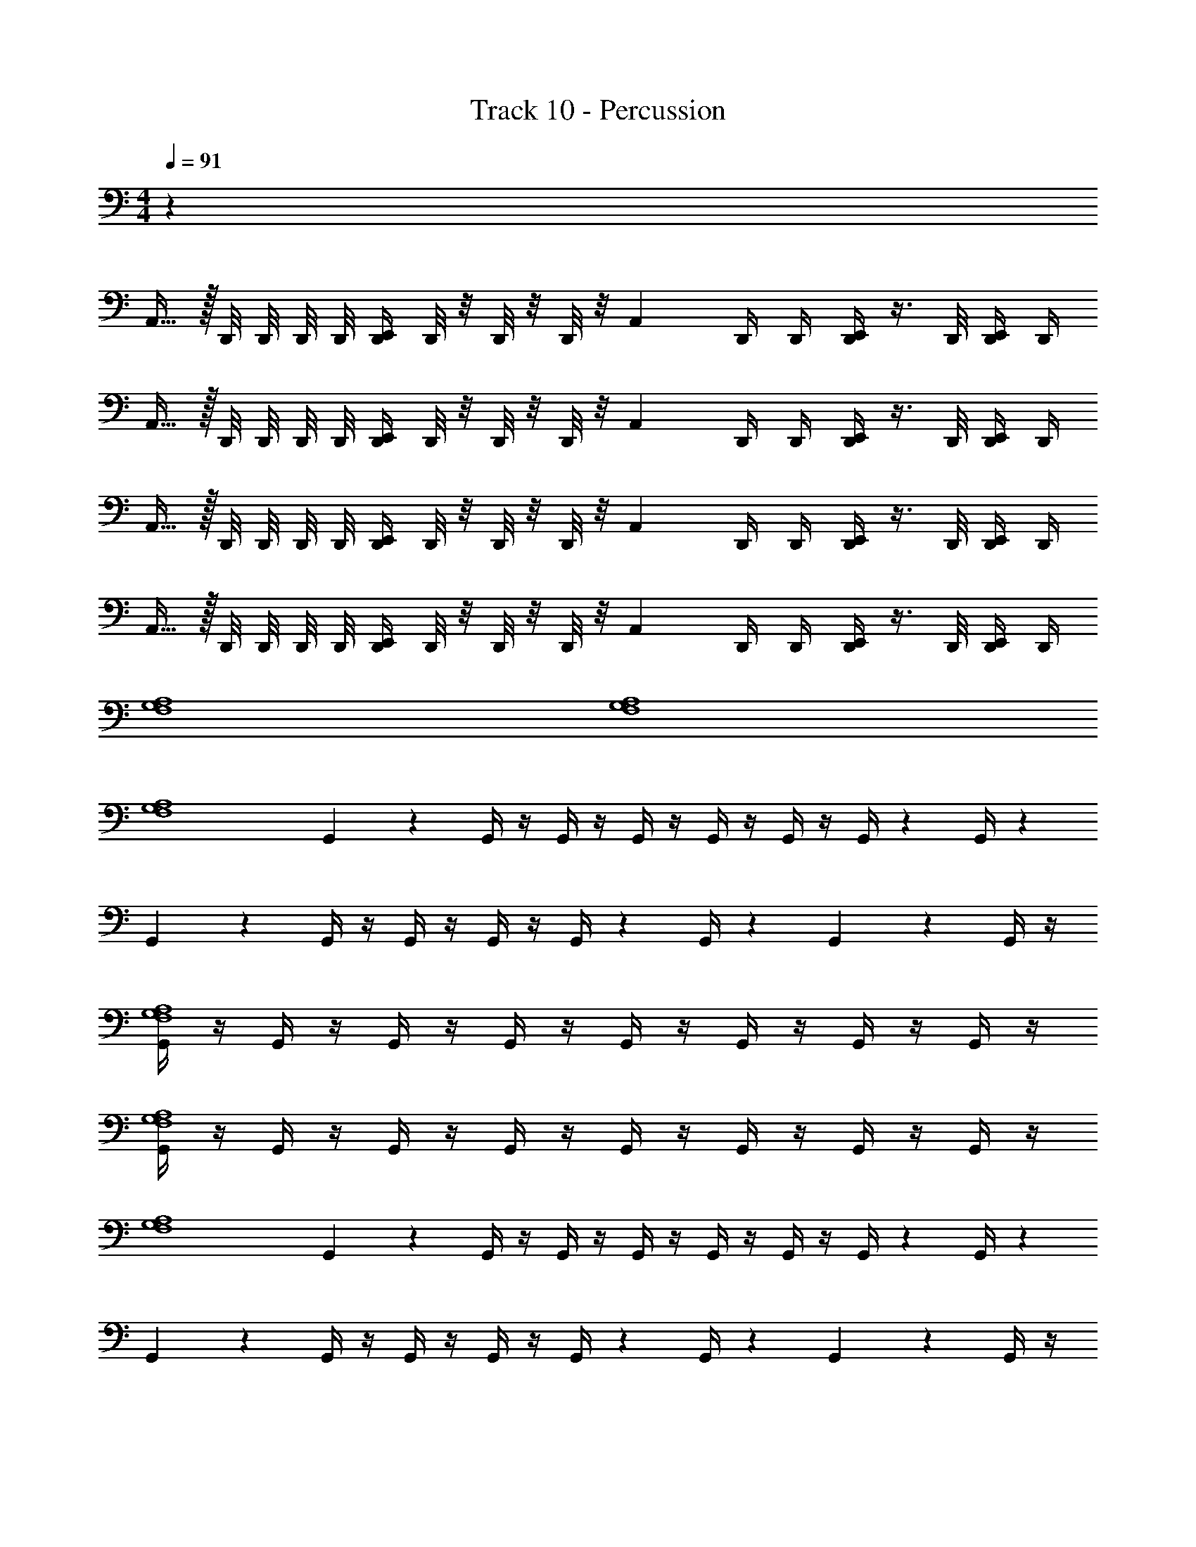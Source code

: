 X: 1
T: Track 10 - Percussion
Z: ABC Generated by Starbound Composer v0.8.7
L: 1/4
M: 4/4
Q: 1/4=91
K: C
z28 
A,,15/32 z/32 D,,/8 D,,/8 D,,/8 D,,/8 [E,,/4D,,/4] D,,/8 z/8 D,,/8 z/8 D,,/8 z/8 [z/4A,,3/7] D,,/4 D,,/4 [D,,/4E,,/4] z3/8 D,,/8 [D,,/4E,,/4] D,,/4 
A,,15/32 z/32 D,,/8 D,,/8 D,,/8 D,,/8 [E,,/4D,,/4] D,,/8 z/8 D,,/8 z/8 D,,/8 z/8 [z/4A,,3/7] D,,/4 D,,/4 [D,,/4E,,/4] z3/8 D,,/8 [D,,/4E,,/4] D,,/4 
A,,15/32 z/32 D,,/8 D,,/8 D,,/8 D,,/8 [E,,/4D,,/4] D,,/8 z/8 D,,/8 z/8 D,,/8 z/8 [z/4A,,3/7] D,,/4 D,,/4 [D,,/4E,,/4] z3/8 D,,/8 [D,,/4E,,/4] D,,/4 
A,,15/32 z/32 D,,/8 D,,/8 D,,/8 D,,/8 [E,,/4D,,/4] D,,/8 z/8 D,,/8 z/8 D,,/8 z/8 [z/4A,,3/7] D,,/4 D,,/4 [D,,/4E,,/4] z3/8 D,,/8 [D,,/4E,,/4] D,,/4 
[F,4G,4A,4] 
[F,4G,4A,4] 
[z/32F,4A,4G,4] G,,71/288 z2/9 G,,/4 z/4 G,,/4 z/4 G,,/4 z/4 G,,/4 z/4 G,,/4 z/4 G,,/4 z/12 G,,/4 z5/12 
G,,/12 z5/12 G,,/4 z/4 G,,/4 z/4 G,,/4 z/4 G,,/4 z/12 G,,/4 z5/12 G,,/12 z5/12 G,,/4 z/4 
[G,,/4F,4G,4A,4] z/4 G,,/4 z/4 G,,/4 z/4 G,,/4 z/4 G,,/4 z/4 G,,/4 z/4 G,,/4 z/4 G,,/4 z/4 
[G,,/4F,4G,4A,4] z/4 G,,/4 z/4 G,,/4 z/4 G,,/4 z/4 G,,/4 z/4 G,,/4 z/4 G,,/4 z/4 G,,/4 z/4 
[z/32F,4A,4G,4] G,,71/288 z2/9 G,,/4 z/4 G,,/4 z/4 G,,/4 z/4 G,,/4 z/4 G,,/4 z/4 G,,/4 z/12 G,,/4 z5/12 
G,,/12 z5/12 G,,/4 z/4 G,,/4 z/4 G,,/4 z/4 G,,/4 z/12 G,,/4 z5/12 G,,/12 z5/12 G,,/4 z/4 
[G,,/4F,4G,4A,4] z/4 G,,/4 z/4 G,,/4 z/4 G,,/4 z/4 G,,/4 z/4 G,,/4 z/4 G,,/4 z/4 G,,/4 z/4 
[G,,/4F,4G,4A,4] z/4 G,,/4 z/4 G,,/4 z/4 G,,/4 z/4 G,,/4 z/4 G,,/4 z/4 G,,/4 z/4 G,,/4 z/4 
[G,,/4G,4F,4] z/4 G,,/4 z/4 G,,/4 z/4 G,,/4 z/4 [G,,/4A,/E,,/] z3/ G,,/4 
[G,,/4G,/] z/4 [G,,/4G,/] z/4 [G,/D,,E,,] [z/4G,/] G,,/4 G,/ [G,,/4G,/] z/4 [G,/D,,E,,] [z/4G,/] G,,/4 
[G,,/4G,/] z/4 [G,,/4G,/] z/4 [G,/D,,E,,] [z/4G,/] G,,/4 G,/ [G,,/4G,/] z/4 [G,/D,,E,,] [z/4G,/] G,,/4 
[G,,/4G,/] z/4 [G,,/4G,/] z/4 [G,/D,,E,,] [z/4G,/] G,,/4 G,/ [G,,/4G,/] z/4 [G,/D,,E,,] [z/4G,/] G,,/4 
[G,,/4G,/] z/4 [G,,/4G,/] z/4 [G,/D,,E,,] [z/4G,/] G,,/4 G,/ [G,,/4G,/] z/4 [G,/D,,E,,] [z/4G,/] G,,/4 
[G,,/4G,/] z/4 [G,,/4G,/] z/4 [G,/D,,E,,] [z/4G,/] G,,/4 G,/ [G,,/4G,/] z/4 [G,/D,,E,,] [z/4G,/] G,,/4 
[G,,/4G,/] z/4 [G,,/4G,/] z/4 [G,/D,,E,,] [z/4G,/] G,,/4 G,/ [G,,/4G,/] z/4 B,,/8 z/8 A,,/8 z/8 G,,/8 z/8 F,,/4 
[G,,/4G,/] z/4 [G,,/4G,/] z/4 [G,/D,,E,,] [z/4G,/] G,,/4 G,/ [G,,/4G,/] z/4 [G,/D,,E,,] [z/4G,/] G,,/4 
[G,,/4G,/] z/4 [G,,/4G,/] z/4 [G,/D,,E,,] [z/4G,/] G,,/4 G,/ [G,,/4G,/] z/4 [G,/D,,E,,] [z/4G,/] G,,/4 
[G,,/4G,/] z/4 [G,,/4G,/] z/4 [G,/D,,E,,] [z/4G,/] G,,/4 G,/ [G,,/4G,/] z/4 [G,/D,,E,,] [z/4G,/] G,,/4 
[G,,/4G,/] z/4 [G,,/4G,/] z/4 [G,/D,,E,,] [z/4G,/] G,,/4 G,/ [G,,/4G,/] z/4 [G,/D,,E,,] [z/4G,/] G,,/4 
[F,4G,4A,4] 
[F,4G,4A,4] 
[z/32F,4A,4G,4] G,,71/288 z2/9 G,,/4 z/4 G,,/4 z/4 G,,/4 z/4 G,,/4 z/4 G,,/4 z/4 G,,/4 z/12 G,,/4 z5/12 
G,,/12 z5/12 G,,/4 z/4 G,,/4 z/4 G,,/4 z/4 G,,/4 z/12 G,,/4 z5/12 G,,/12 z5/12 G,,/4 z/4 
[G,,/4F,4G,4A,4] z/4 G,,/4 z/4 G,,/4 z/4 G,,/4 z/4 G,,/4 z/4 G,,/4 z/4 G,,/4 z/4 G,,/4 z/4 
[G,,/4F,4G,4A,4] z/4 G,,/4 z/4 G,,/4 z/4 G,,/4 z/4 G,,/4 z/4 G,,/4 z/4 G,,/4 z/4 G,,/4 z/4 
[z/32F,4A,4G,4] G,,71/288 z2/9 G,,/4 z/4 G,,/4 z/4 G,,/4 z/4 G,,/4 z/4 G,,/4 z/4 G,,/4 z/12 G,,/4 z5/12 
G,,/12 z5/12 G,,/4 z/4 G,,/4 z/4 G,,/4 z/4 G,,/4 z/12 G,,/4 z5/12 G,,/12 z5/12 G,,/4 z/4 
[G,,/4F,4G,4A,4] z/4 G,,/4 z/4 G,,/4 z/4 G,,/4 z/4 G,,/4 z/4 G,,/4 z/4 G,,/4 z/4 G,,/4 z/4 
[G,,/4F,4G,4A,4] z/4 G,,/4 z/4 G,,/4 z/4 G,,/4 z/4 G,,/4 z/4 G,,/4 z/4 G,,/4 z/4 G,,/4 z/4 
[G,,/4G,4F,4] z/4 G,,/4 z/4 G,,/4 z/4 G,,/4 z/4 [G,,/4A,/E,,/] z3/ G,,/4 
[G,,/4G,/] z/4 [G,,/4G,/] z/4 [G,/D,,E,,] [z/4G,/] G,,/4 G,/ [G,,/4G,/] z/4 [G,/D,,E,,] [z/4G,/] G,,/4 
[G,,/4G,/] z/4 [G,,/4G,/] z/4 [G,/D,,E,,] [z/4G,/] G,,/4 G,/ [G,,/4G,/] z/4 [G,/D,,E,,] [z/4G,/] G,,/4 
[G,,/4G,/] z/4 [G,,/4G,/] z/4 [G,/D,,E,,] [z/4G,/] G,,/4 G,/ [G,,/4G,/] z/4 [G,/D,,E,,] [z/4G,/] G,,/4 
[G,,/4G,/] z/4 [G,,/4G,/] z/4 [G,/D,,E,,] [z/4G,/] G,,/4 G,/ [G,,/4G,/] z/4 [G,/D,,E,,] [z/4G,/] G,,/4 
[G,,/4G,/] z/4 [G,,/4G,/] z/4 [G,/D,,E,,] [z/4G,/] G,,/4 G,/ [G,,/4G,/] z/4 [G,/D,,E,,] [z/4G,/] G,,/4 
[G,,/4G,/] z/4 [G,,/4G,/] z/4 [G,/D,,E,,] [z/4G,/] G,,/4 G,/ [G,,/4G,/] z/4 B,,/8 z/8 A,,/8 z/8 G,,/8 z/8 F,,/4 
[G,,/4G,/] z/4 [G,,/4G,/] z/4 [G,/D,,E,,] [z/4G,/] G,,/4 G,/ [G,,/4G,/] z/4 [G,/D,,E,,] [z/4G,/] G,,/4 
[G,,/4G,/] z/4 [G,,/4G,/] z/4 [G,/D,,E,,] [z/4G,/] G,,/4 G,/ [G,,/4G,/] z/4 [G,/D,,E,,] [z/4G,/] G,,/4 
[G,,/4G,/] z/4 [G,,/4G,/] z/4 [G,/D,,E,,] [z/4G,/] G,,/4 G,/ [G,,/4G,/] z/4 [G,/D,,E,,] [z/4G,/] G,,/4 
[G,,/4G,/] z/4 [G,,/4G,/] z/4 [G,/D,,E,,] [z/4G,/] G,,/4 G,/ [G,,/4G,/] z/4 [G,/D,,E,,] [z/4G,/] G,,/4 
[G,,/4G,/] z/4 [G,,/4G,/] z/4 [G,/D,,E,,] [z/4G,/] G,,/4 G,/ [G,,/4G,/] z/4 [G,/D,,E,,] [z/4G,/] G,,/4 
[G,,/4G,/] z/4 [G,,/4G,/] z/4 [G,/D,,E,,] [z/4G,/] G,,/4 G,/ [G,,/4G,/] z/4 [G,/A,2F,2] A,,/4 A,,/4 
G,,/4 z/4 G,,/4 G,,/4 A,,/4 z/ [z/4A,,] G,,/4 z/4 G,,/4 G,,/4 E,,/4 z/4 A,,/4 A,,/4 
G,,/4 z/4 G,,/4 G,,/4 A,,/4 z/ [z/4A,,] G,,/4 z/4 G,,/4 G,,/4 E,,/4 z/4 A,,/4 A,,/4 
G,,/4 z/4 G,,/4 G,,/4 A,,/4 z/ [z/4A,,] G,,/4 z/4 G,,/4 G,,/4 E,,/4 z/4 A,,/4 A,,/4 
G,,/4 z/4 G,,/4 G,,/4 A,,/4 z/ [z/4A,,] G,,/4 z/4 G,,/4 G,,/4 E,,/4 z/4 A,,/4 A,,/4 
G,,/4 z/4 G,,/4 G,,/4 A,,/4 z/ [z/4A,,] G,,/4 z/4 G,,/4 G,,/4 E,,/4 z/4 A,,/4 A,,/4 
G,,/4 z/4 G,,/4 G,,/4 A,,/4 z/ [z/4A,,] G,,/4 z/4 G,,/4 G,,/4 E,,/4 z/4 A,,/4 A,,/4 
G,,/4 z/4 G,,/4 G,,/4 A,,/4 z/ [z/4A,,] G,,/4 z/4 G,,/4 G,,/4 E,,/4 z/4 A,,/4 A,,/4 
G,,/4 z/4 G,,/4 G,,/4 A,,/4 z/ [z/4A,,] G,,/4 z/4 G,,/4 G,,/4 E,,/4 z/4 A,,/4 A,,/4 
G,,/4 z/4 G,,/4 G,,/4 A,,/4 z/ [z/4A,,] G,,/4 z/4 G,,/4 G,,/4 E,,/4 z/4 A,,/4 A,,/4 
G,,/4 z/4 G,,/4 G,,/4 A,,/4 z/ [z/4A,,] G,,/4 z/4 G,,/4 G,,/4 E,,/4 z/4 A,,/4 A,,/4 
G,,/4 z/4 G,,/4 G,,/4 A,,/4 z/ [z/4A,,] G,,/4 z/4 G,,/4 G,,/4 E,,/4 z/4 A,,/4 A,,/4 
G,,/4 z/4 G,,/4 G,,/4 A,,/4 z/ [z/4A,,] G,,/4 z/4 G,,/4 G,,/4 E,,/4 z/4 A,,/4 A,,/4 
G,,/4 z/4 G,,/4 G,,/4 A,,/4 z/ [z/4A,,] G,,/4 z/4 G,,/4 G,,/4 E,,/4 z/4 A,,/4 A,,/4 
G,,/4 z/4 G,,/4 G,,/4 A,,/4 z/ [z/4A,,] G,,/4 z/4 G,,/4 G,,/4 E,,/4 z/4 A,,/4 A,,/4 
G,,/4 z/4 G,,/4 G,,/4 A,,/4 z/ [z/4A,,] G,,/4 z/4 G,,/4 G,,/4 E,,/4 z/4 A,,/4 A,,/4 
[z/4E,,15/32] G,,17/36 z/36 [z/4G,,17/36] [z/4E,,15/32] G,,17/36 z/36 [z/4G,,17/36] [z/4E,,15/32] G,,17/36 z/36 [z/4G,,17/36] [z/4E,,15/32] G,,17/36 z5/18 
[G,,2/9G,/] z5/18 [G,,/4G,/] z/4 [G,/D,,E,,] [z/4G,/] G,,/4 G,/ [G,,/4G,/] z/4 [G,/D,,E,,] [z/4G,/] G,,/4 
[G,,/4G,/] z/4 [G,,/4G,/] z/4 [G,/D,,E,,] [z/4G,/] G,,/4 G,/ [G,,/4G,/] z/4 [G,/D,,E,,] [z/4G,/] G,,/4 
[G,,/4G,/] z/4 [G,,/4G,/] z/4 [G,/D,,E,,] [z/4G,/] G,,/4 G,/ [G,,/4G,/] z/4 [G,/D,,E,,] [z/4G,/] G,,/4 
[G,,/4G,/] z/4 [G,,/4G,/] z/4 [G,/D,,E,,] [z/4G,/] G,,/4 G,/ [G,,/4G,/] z/4 [G,/D,,E,,] [z/4G,/] G,,/4 
[G,,/4G,/] z/4 [G,,/4G,/] z/4 [G,/D,,E,,] [z/4G,/] G,,/4 G,/ [G,,/4G,/] z/4 [G,/D,,E,,] [z/4G,/] G,,/4 
[G,,/4G,/] z/4 [G,,/4G,/] z/4 [G,/D,,E,,] [z/4G,/] G,,/4 G,/ [G,,/4G,/] z/4 [G,/D,,E,,] [z/4G,/] G,,/4 
[G,,/4G,/] z/4 [G,,/4G,/] z/4 [G,/D,,E,,] [z/4G,/] G,,/4 G,/ [G,,/4G,/] z/4 [G,/D,,E,,] [z/4G,/] G,,/4 
[z/4G,/E,,] [z/4G,,17/36] [z/4G,/] [z/4G,,17/36] [z/4E,,15/32G,/] [z/4G,,17/36] [z/4G,/] [z/4G,,17/36] [z/4G,/] E,,7/32 z/32 [z/4G,/] E,,/4 [E,,/4G,/D,,] E,,7/32 z/32 [E,,/4G,/] z/4 
[G,,2/9G,/] z5/18 [G,,/4G,/] z/4 [G,/D,,E,,] [z/4G,/] G,,/4 G,/ [G,,/4G,/] z/4 [G,/D,,E,,] [z/4G,/] G,,/4 
[G,,/4G,/] z/4 [G,,/4G,/] z/4 [G,/D,,E,,] [z/4G,/] G,,/4 [G,/4A,/F,/E,,D,,] z7/4 
[G,,/4G,/] z/4 [G,,/4G,/] z/4 [G,/D,,E,,] [z/4G,/] G,,/4 G,/ [G,,/4G,/] z/4 [G,/D,,E,,] [z/4G,/] G,,/4 
[G,,/4G,/] z/4 [G,,/4G,/] z/4 [G,/D,,E,,] [z/4G,/] G,,/4 G,/ [G,,/4G,/] z/4 [G,/D,,E,,] [z/4G,/] G,,/4 
[G,,/4G,/] z/4 [G,,/4G,/] z/4 [G,/D,,E,,] [z/4G,/] G,,/4 G,/ [G,,/4G,/] z/4 [G,/D,,E,,] [z/4G,/] G,,/4 
[G,,/4G,/] z/4 [G,,/4G,/] z/4 [G,/D,,E,,] [z/4G,/] G,,/4 G,/ [G,,/4G,/] z/4 [G,/D,,E,,] [z/4G,/] G,,/4 
[G,,/4G,/] z/4 [G,,/4G,/] z/4 [G,/D,,E,,] [z/4G,/] G,,/4 G,/ [G,,/4G,/] z/4 [G,/D,,E,,] [z/4G,/] G,,/4 
[G,,/4G,/] z/4 [G,,/4G,/] z/4 [G,/D,,E,,] [z/4G,/] G,,/4 G,/ [G,,/4G,/] z/4 B,,/8 z/8 A,,/8 z/8 G,,/8 z/8 F,,/4 
[G,,/4G,/] z/4 [G,,/4G,/] z/4 [G,/D,,E,,] [z/4G,/] G,,/4 G,/ [G,,/4G,/] z/4 [G,/D,,E,,] [z/4G,/] G,,/4 
[G,,/4G,/] z/4 [G,,/4G,/] z/4 [G,/D,,E,,] [z/4G,/] G,,/4 G,/ [G,,/4G,/] z/4 [G,/D,,E,,] [z/4G,/] G,,/4 
[G,,/4G,/] z/4 [G,,/4G,/] z/4 [G,/D,,E,,] [z/4G,/] G,,/4 G,/ [G,,/4G,/] z/4 [G,/D,,E,,] [z/4G,/] G,,/4 
[G,,/4G,/] z/4 [G,,/4G,/] z/4 [G,/D,,E,,] [z/4G,/] G,,/4 G,/ [G,,/4G,/] z/4 [G,/D,,E,,] [z/4G,/] G,,/4 
[G,,/4G,/] z/4 [G,,/4G,/] z/4 [G,/D,,E,,] [z/4G,/] G,,/4 G,/ [G,,/4G,/] z/4 [G,/D,,E,,] [z/4G,/] G,,/4 
[G,,/4G,/] z/4 [G,,/4G,/] z/4 [G,/D,,E,,] [z/4G,/] G,,/4 G,/ [G,,/4G,/] z/4 [G,/A,2F,2] A,,/4 A,,/4 
A,,15/32 z/32 D,,/8 D,,/8 D,,/8 D,,/8 [E,,/4D,,/4] D,,/8 z/8 D,,/8 z/8 D,,/8 z/8 [z/4A,,3/7] D,,/4 D,,/4 [D,,/4E,,/4] z3/8 D,,/8 [D,,/4E,,/4] D,,/4 
A,,15/32 z/32 D,,/8 D,,/8 D,,/8 D,,/8 [E,,/4D,,/4] D,,/8 z/8 D,,/8 z/8 D,,/8 z/8 [z/4A,,3/7] D,,/4 D,,/4 [D,,/4E,,/4] z3/8 D,,/8 [D,,/4E,,/4] D,,/4 
A,,15/32 z/32 D,,/8 D,,/8 D,,/8 D,,/8 [E,,/4D,,/4] D,,/8 z/8 D,,/8 z/8 D,,/8 z/8 [z/4A,,3/7] D,,/4 D,,/4 [D,,/4E,,/4] z3/8 D,,/8 [D,,/4E,,/4] D,,/4 
A,,15/32 z/32 D,,/8 D,,/8 D,,/8 D,,/8 [E,,/4D,,/4] D,,/8 z/8 D,,/8 z/8 D,,/8 z/8 [z/4A,,3/7] D,,/4 D,,/4 [D,,/4E,,/4] z3/8 D,,/8 [D,,/4E,,/4] D,,/4 
A,,15/32 z/32 D,,/8 D,,/8 D,,/8 D,,/8 [E,,/4D,,/4] D,,/8 z/8 D,,/8 z/8 D,,/8 z/8 [z/4A,,3/7] D,,/4 D,,/4 [D,,/4E,,/4] z3/8 D,,/8 [D,,/4E,,/4] D,,/4 
A,,15/32 z/32 D,,/8 D,,/8 D,,/8 D,,/8 [E,,/4D,,/4] D,,/8 z/8 D,,/8 z/8 D,,/8 z/8 [z/4A,,3/7] D,,/4 D,,/4 [D,,/4E,,/4] z3/8 D,,/8 [D,,/4E,,/4] D,,/4 
A,,15/32 z/32 D,,/8 D,,/8 D,,/8 D,,/8 [E,,/4D,,/4] D,,/8 z/8 D,,/8 z/8 D,,/8 z/8 [z/4A,,3/7] D,,/4 D,,/4 [D,,/4E,,/4] z3/8 D,,/8 [D,,/4E,,/4] D,,/4 
A,,15/32 z/32 D,,/8 D,,/8 D,,/8 D,,/8 [E,,/4D,,/4] D,,/8 z/8 D,,/8 z/8 D,,/8 z/8 [z/4A,,3/7] D,,/4 D,,/4 [D,,/4E,,/4] z3/8 D,,/8 [D,,/4E,,/4] D,,/4 
A,,15/32 z/32 D,,/8 D,,/8 D,,/8 D,,/8 [E,,/4D,,/4] D,,/8 z/8 D,,/8 z/8 D,,/8 z/8 [z/4A,,3/7] D,,/4 D,,/4 [D,,/4E,,/4] z3/8 D,,/8 [D,,/4E,,/4] D,,/4 
A,,15/32 z/32 D,,/8 D,,/8 D,,/8 D,,/8 [E,,/4D,,/4] D,,/8 z/8 D,,/8 z/8 D,,/8 z/8 [z/4A,,3/7] D,,/4 D,,/4 [D,,/4E,,/4G,,/4F,,/] 
